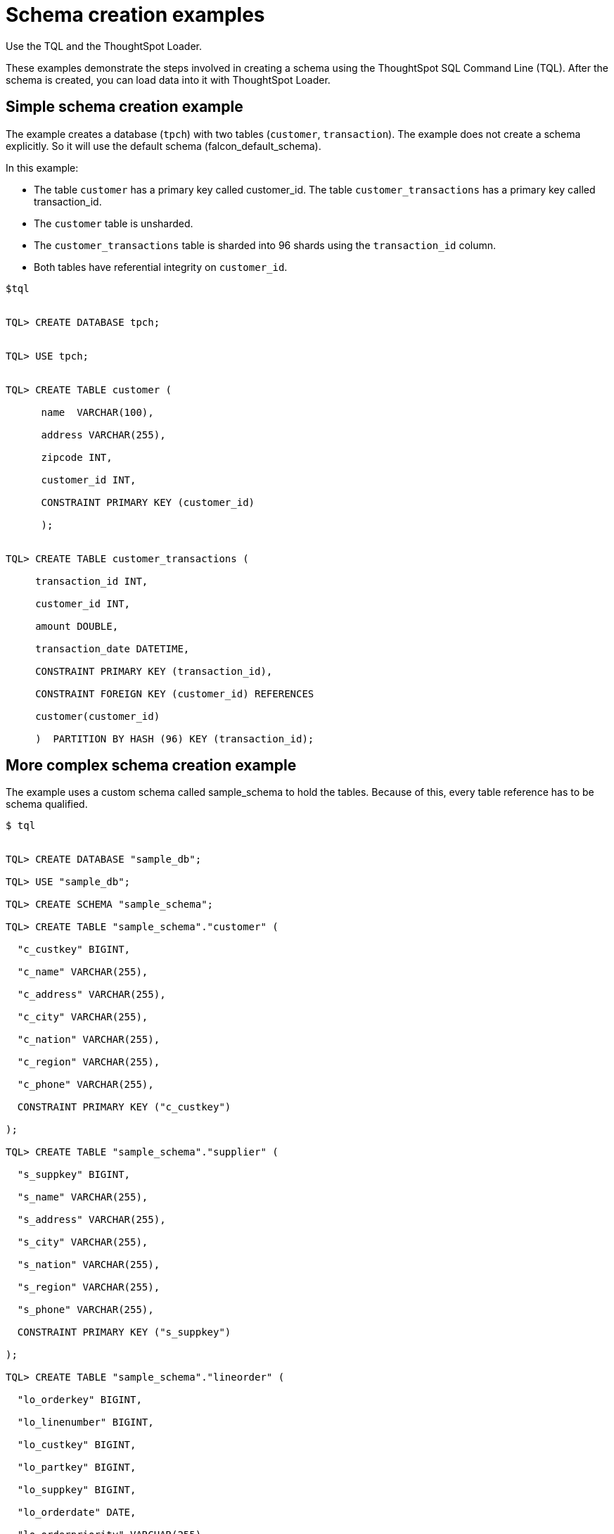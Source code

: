 = Schema creation examples

Use the TQL and the ThoughtSpot Loader.

These examples demonstrate the steps involved in creating a schema using the ThoughtSpot SQL Command Line (TQL).
After the schema is created, you can load data into it with ThoughtSpot Loader.

== Simple schema creation example

The example creates a database (`tpch`) with two tables (`customer`, `transaction`).
The example does not create a schema explicitly.
So it will use the default schema (falcon_default_schema).

In this example:

* The table `customer` has a primary key called customer_id.
The table `customer_transactions` has a primary key called transaction_id.
* The `customer` table is unsharded.
* The `customer_transactions` table is sharded into 96 shards using the `transaction_id` column.
* Both tables have referential integrity on `customer_id`.

----
$tql


TQL> CREATE DATABASE tpch;


TQL> USE tpch;


TQL> CREATE TABLE customer (

      name  VARCHAR(100),

      address VARCHAR(255),

      zipcode INT,

      customer_id INT,

      CONSTRAINT PRIMARY KEY (customer_id)

      );


TQL> CREATE TABLE customer_transactions (

     transaction_id INT,

     customer_id INT,

     amount DOUBLE,

     transaction_date DATETIME,

     CONSTRAINT PRIMARY KEY (transaction_id),

     CONSTRAINT FOREIGN KEY (customer_id) REFERENCES

     customer(customer_id)

     )  PARTITION BY HASH (96) KEY (transaction_id);
----

== More complex schema creation example

The example uses a custom schema called sample_schema to hold the tables.
Because of this, every table reference has to be schema qualified.

[source,console]
----
$ tql


TQL> CREATE DATABASE "sample_db";

TQL> USE "sample_db";

TQL> CREATE SCHEMA "sample_schema";

TQL> CREATE TABLE "sample_schema"."customer" (

  "c_custkey" BIGINT,

  "c_name" VARCHAR(255),

  "c_address" VARCHAR(255),

  "c_city" VARCHAR(255),

  "c_nation" VARCHAR(255),

  "c_region" VARCHAR(255),

  "c_phone" VARCHAR(255),

  CONSTRAINT PRIMARY KEY ("c_custkey")

);

TQL> CREATE TABLE "sample_schema"."supplier" (

  "s_suppkey" BIGINT,

  "s_name" VARCHAR(255),

  "s_address" VARCHAR(255),

  "s_city" VARCHAR(255),

  "s_nation" VARCHAR(255),

  "s_region" VARCHAR(255),

  "s_phone" VARCHAR(255),

  CONSTRAINT PRIMARY KEY ("s_suppkey")

);

TQL> CREATE TABLE "sample_schema"."lineorder" (

  "lo_orderkey" BIGINT,

  "lo_linenumber" BIGINT,

  "lo_custkey" BIGINT,

  "lo_partkey" BIGINT,

  "lo_suppkey" BIGINT,

  "lo_orderdate" DATE,

  "lo_orderpriority" VARCHAR(255),

  "lo_shippriority" VARCHAR(255),

  "lo_quantify" BIGINT,

  "lo_extendprice" BIGINT,

  "lo_ordtotalprice" BIGINT,

  "lo_discount" BIGINT,

  "lo_commitdate" DATE,

  CONSTRAINT PRIMARY KEY ("lo_orderkey","lo_linenumber"),

  CONSTRAINT FOREIGN KEY ("lo_custkey") REFERENCES "sample_schema"."customer" ("c_custkey"),

  CONSTRAINT FOREIGN KEY ("lo_suppkey") REFERENCES "sample_schema"."supplier" ("s_suppkey")

  )  PARTITION BY HASH (96) KEY (lo_orderkey);
----
